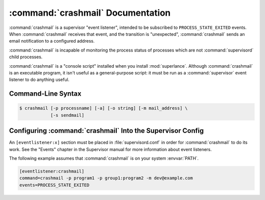 :command:`crashmail` Documentation
==================================

:command:`crashmail` is a supervisor "event listener", intended to be
subscribed to ``PROCESS_STATE_EXITED`` events. When :command:`crashmail`
receives that event, and the transition is "unexpected", :command:`crashmail`
sends an email notification to a configured address.

:command:`crashmail` is incapable of monitoring the process status of processes
which are not :command:`supervisord` child processes.

:command:`crashmail` is a "console script" installed when you install
:mod:`superlance`.  Although :command:`crashmail` is an executable program, it
isn't useful as a general-purpose script:  it must be run as a
:command:`supervisor` event listener to do anything useful.

Command-Line Syntax
-------------------

.. code-block:: sh

   $ crashmail [-p processname] [-a] [-o string] [-m mail_address] \
               [-s sendmail]

.. program:: crashmail

.. cmdoption:: -p <process_name>, --program=<process_name>

   Send mail when the specified :command:`supervisord` child process
   transitions unexpectedly to the ``EXITED`` state.

   This option can be provided more than once to have :command:`crashmail`
   monitor more than one program.

   To monitor a process which is part of a :command:`supervisord` group,
   specify its name as ``group_name:process_name``.

.. cmdoption:: -a, --any

   Send mail when any :command:`supervisord` child process transitions
   unexpectedly to the ``EXITED`` state.

   Overrides any ``-p`` parameters passed in the same :command:`crashmail`
   process invocation.

.. cmdoption:: -o <prefix>, --optionalheader=<prefix>

   Specify a parameter used as a prefix in the mail :mailheader:`Subject`
   header.

.. cmdoption:: -s <sendmail_command>, --sendmail_program=<sendmail_command>

   Specify the sendmail command to use to send email.

   Must be a command which accepts header and message data on stdin and
   sends mail.  Default is ``/usr/sbin/sendmail -t -i``.

.. cmdoption:: -m <email_address>, --email=<email_address>

   Specify an email address to which crash notification messages are sent.
   If no email address is specified, email will not be sent.


Configuring :command:`crashmail` Into the Supervisor Config
-----------------------------------------------------------

An ``[eventlistener:x]`` section must be placed in :file:`supervisord.conf`
in order for :command:`crashmail` to do its work. See the "Events" chapter in
the Supervisor manual for more information about event listeners.

The following example assumes that :command:`crashmail` is on your system
:envvar:`PATH`.

.. code-block:: ini

   [eventlistener:crashmail]
   command=crashmail -p program1 -p group1:program2 -m dev@example.com
   events=PROCESS_STATE_EXITED
